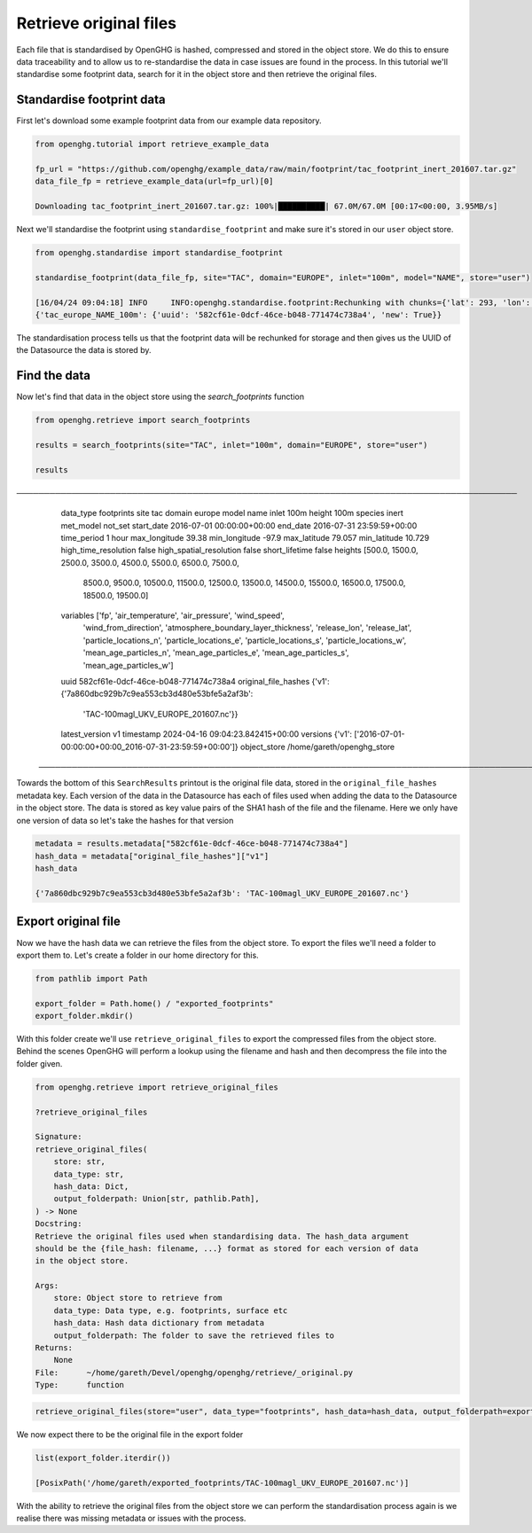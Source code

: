 Retrieve original files
=======================

Each file that is standardised by OpenGHG is hashed, compressed and stored in the object store.
We do this to ensure data traceability and to allow us to re-standardise the data in case issues are found
in the process. In this tutorial we'll standardise some footprint data, search for it in
the object store and then retrieve the original files.

Standardise footprint data
--------------------------

First let's download some example footprint data from our example data repository.

.. code:: ipython3

    from openghg.tutorial import retrieve_example_data

    fp_url = "https://github.com/openghg/example_data/raw/main/footprint/tac_footprint_inert_201607.tar.gz"
    data_file_fp = retrieve_example_data(url=fp_url)[0]

    Downloading tac_footprint_inert_201607.tar.gz: 100%|██████████| 67.0M/67.0M [00:17<00:00, 3.95MB/s]

Next we'll standardise the footprint using ``standardise_footprint`` and make sure it's stored
in our ``user`` object store.

.. code:: ipython3

    from openghg.standardise import standardise_footprint

    standardise_footprint(data_file_fp, site="TAC", domain="EUROPE", inlet="100m", model="NAME", store="user")

    [16/04/24 09:04:18] INFO     INFO:openghg.standardise.footprint:Rechunking with chunks={'lat': 293, 'lon': 391, 'time': 480}                  _acrg_org.py:60
    {'tac_europe_NAME_100m': {'uuid': '582cf61e-0dcf-46ce-b048-771474c738a4', 'new': True}}

The standardisation process tells us that the footprint data will be rechunked for storage
and then gives us the UUID of the Datasource the data is stored by.


Find the data
-------------

Now let's find that data in the object store using the `search_footprints` function

.. code-block:: ipython3

    from openghg.retrieve import search_footprints

    results = search_footprints(site="TAC", inlet="100m", domain="EUROPE", store="user")

    results

.. parsed-literal::

───────────────────────────────────────────────────────────────────────────────────────────
  data_type                 footprints
  site                      tac
  domain                    europe
  model                     name
  inlet                     100m
  height                    100m
  species                   inert
  met_model                 not_set
  start_date                2016-07-01 00:00:00+00:00
  end_date                  2016-07-31 23:59:59+00:00
  time_period               1 hour
  max_longitude             39.38
  min_longitude             -97.9
  max_latitude              79.057
  min_latitude              10.729
  high_time_resolution      false
  high_spatial_resolution   false
  short_lifetime            false
  heights                   [500.0, 1500.0, 2500.0, 3500.0, 4500.0, 5500.0, 6500.0, 7500.0,
                            8500.0, 9500.0, 10500.0, 11500.0, 12500.0, 13500.0, 14500.0,
                            15500.0, 16500.0, 17500.0, 18500.0, 19500.0]
  variables                 ['fp', 'air_temperature', 'air_pressure', 'wind_speed',
                            'wind_from_direction', 'atmosphere_boundary_layer_thickness',
                            'release_lon', 'release_lat', 'particle_locations_n',
                            'particle_locations_e', 'particle_locations_s',
                            'particle_locations_w', 'mean_age_particles_n',
                            'mean_age_particles_e', 'mean_age_particles_s',
                            'mean_age_particles_w']
  uuid                      582cf61e-0dcf-46ce-b048-771474c738a4
  original_file_hashes      {'v1': {'7a860dbc929b7c9ea553cb3d480e53bfe5a2af3b':
                            'TAC-100magl_UKV_EUROPE_201607.nc'}}
  latest_version            v1
  timestamp                 2024-04-16 09:04:23.842415+00:00
  versions                  {'v1': ['2016-07-01-00:00:00+00:00_2016-07-31-23:59:59+00:00']}
  object_store              /home/gareth/openghg_store
 ───────────────────────────────────────────────────────────────────────────────────────────

Towards the bottom of this ``SearchResults`` printout is the original file data, stored in the
``original_file_hashes`` metadata key. Each version of the data in the Datasource has each of files used
when adding the data to the Datasource in the object store. The data is stored as key value pairs of the
SHA1 hash of the file and the filename. Here we only have one version of data so let's take the
hashes for that version

.. code-block:: ipython3

    metadata = results.metadata["582cf61e-0dcf-46ce-b048-771474c738a4"]
    hash_data = metadata["original_file_hashes"]["v1"]
    hash_data

    {'7a860dbc929b7c9ea553cb3d480e53bfe5a2af3b': 'TAC-100magl_UKV_EUROPE_201607.nc'}

Export original file
--------------------

Now we have the hash data we can retrieve the files from the object store. To export the files
we'll need a folder to export them to. Let's create a folder in our home directory for this.

.. code-block:: ipython3

    from pathlib import Path

    export_folder = Path.home() / "exported_footprints"
    export_folder.mkdir()

With this folder create we'll use ``retrieve_original_files`` to export the compressed files from the
object store. Behind the scenes OpenGHG will perform a lookup using the filename and hash and
then decompress the file into the folder given.

.. code-block:: ipython3

    from openghg.retrieve import retrieve_original_files

    ?retrieve_original_files

    Signature:
    retrieve_original_files(
        store: str,
        data_type: str,
        hash_data: Dict,
        output_folderpath: Union[str, pathlib.Path],
    ) -> None
    Docstring:
    Retrieve the original files used when standardising data. The hash_data argument
    should be the {file_hash: filename, ...} format as stored for each version of data
    in the object store.

    Args:
        store: Object store to retrieve from
        data_type: Data type, e.g. footprints, surface etc
        hash_data: Hash data dictionary from metadata
        output_folderpath: The folder to save the retrieved files to
    Returns:
        None
    File:      ~/home/gareth/Devel/openghg/openghg/retrieve/_original.py
    Type:      function


.. code-block:: ipython3

    retrieve_original_files(store="user", data_type="footprints", hash_data=hash_data, output_folderpath=export_folder)

We now expect there to be the original file in the export folder

.. code-block:: ipython3

    list(export_folder.iterdir())

    [PosixPath('/home/gareth/exported_footprints/TAC-100magl_UKV_EUROPE_201607.nc')]

With the ability to retrieve the original files from the object store we can perform the
standardisation process again is we realise there was missing metadata or issues with the process.
